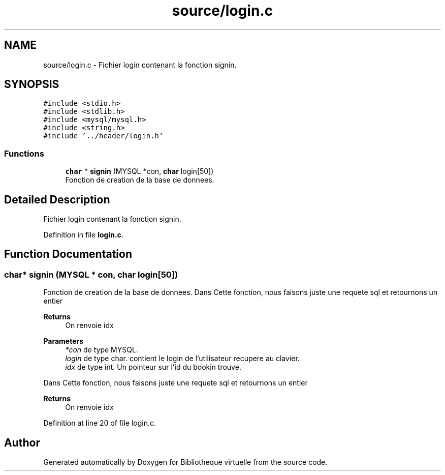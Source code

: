 .TH "source/login.c" 3 "Tue Apr 27 2021" "Version 1.1" "Bibliotheque virtuelle" \" -*- nroff -*-
.ad l
.nh
.SH NAME
source/login.c \- Fichier login contenant la fonction signin\&.  

.SH SYNOPSIS
.br
.PP
\fC#include <stdio\&.h>\fP
.br
\fC#include <stdlib\&.h>\fP
.br
\fC#include <mysql/mysql\&.h>\fP
.br
\fC#include <string\&.h>\fP
.br
\fC#include '\&.\&./header/login\&.h'\fP
.br

.SS "Functions"

.in +1c
.ti -1c
.RI "\fBchar\fP * \fBsignin\fP (MYSQL *con, \fBchar\fP login[50])"
.br
.RI "Fonction de creation de la base de donnees\&. "
.in -1c
.SH "Detailed Description"
.PP 
Fichier login contenant la fonction signin\&. 


.PP
Definition in file \fBlogin\&.c\fP\&.
.SH "Function Documentation"
.PP 
.SS "\fBchar\fP* signin (MYSQL * con, \fBchar\fP login[50])"

.PP
Fonction de creation de la base de donnees\&. Dans Cette fonction, nous faisons juste une requete sql et retournons un entier 
.PP
\fBReturns\fP
.RS 4
On renvoie idx
.RE
.PP
\fBParameters\fP
.RS 4
\fI*con\fP de type MYSQL\&. 
.br
\fIlogin\fP de type char\&. contient le login de l'utilisateur recupere au clavier\&. 
.br
\fIidx\fP de type int\&. Un pointeur sur l'id du bookin trouve\&.
.RE
.PP
Dans Cette fonction, nous faisons juste une requete sql et retournons un entier 
.PP
\fBReturns\fP
.RS 4
On renvoie idx 
.RE
.PP

.PP
Definition at line 20 of file login\&.c\&.
.SH "Author"
.PP 
Generated automatically by Doxygen for Bibliotheque virtuelle from the source code\&.
